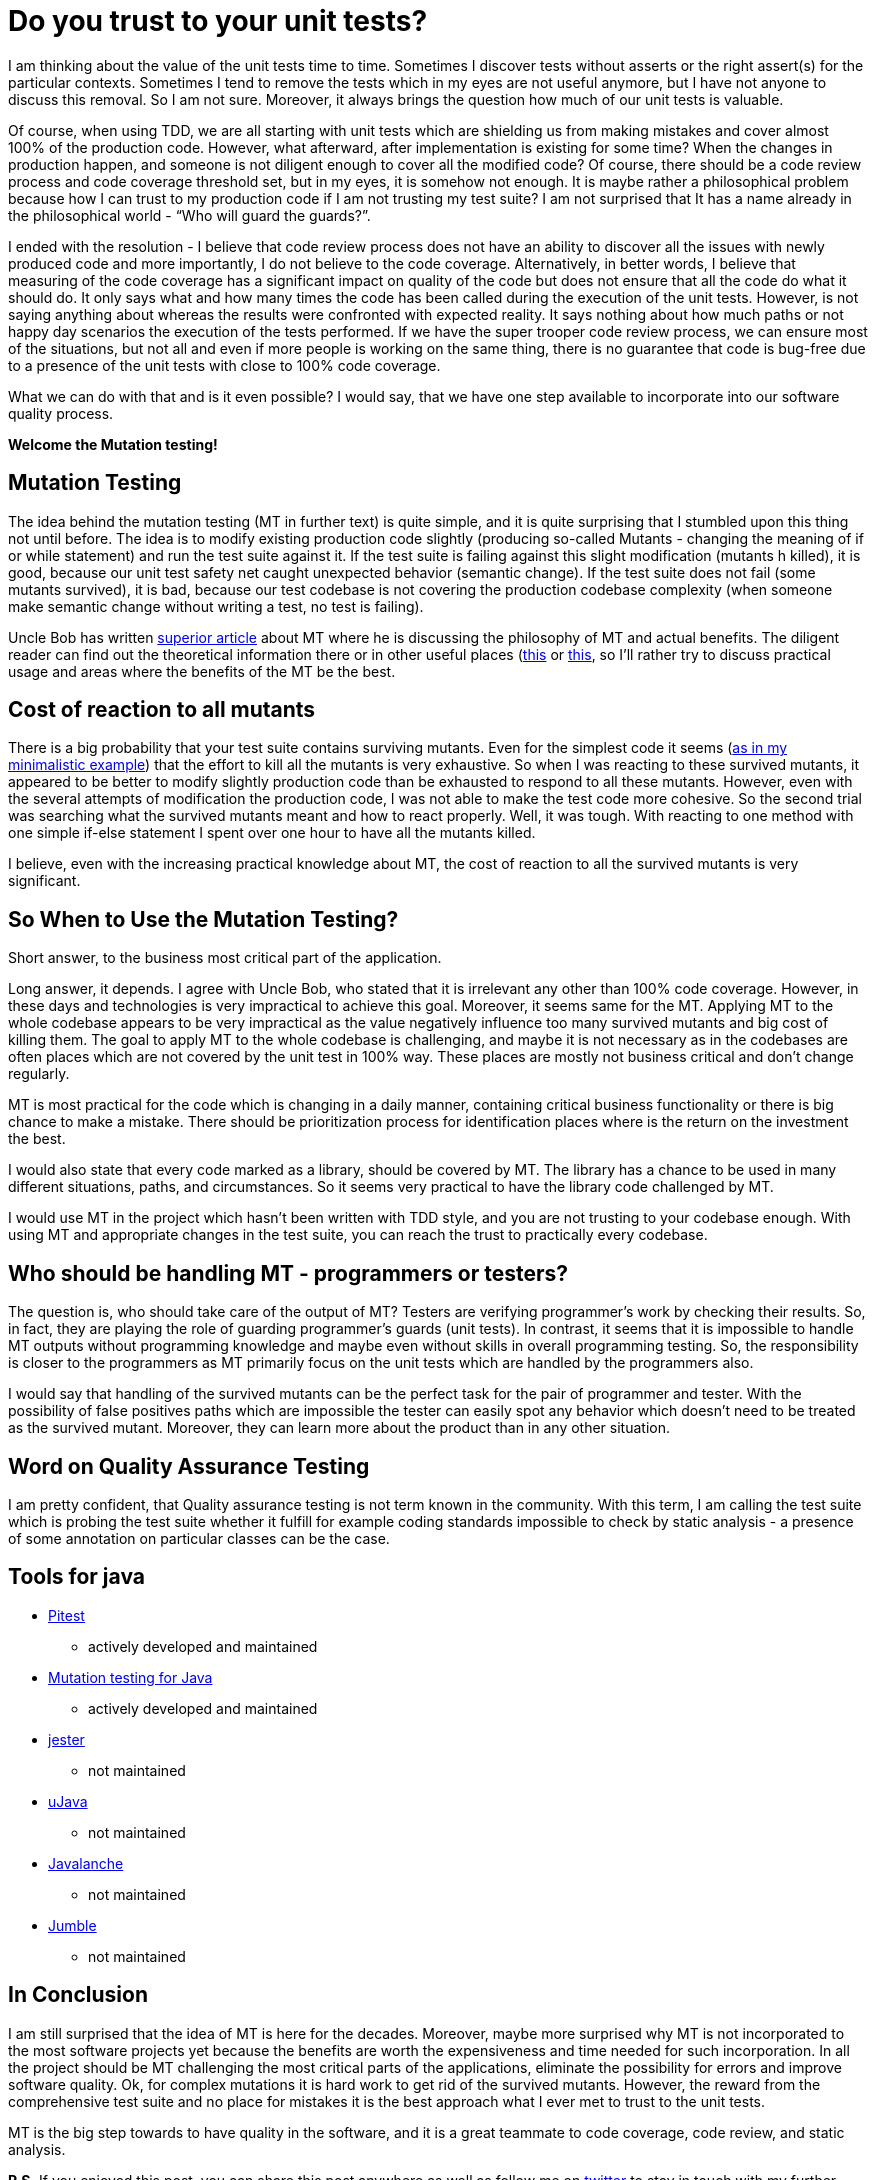 = Do you trust to your unit tests?
:hp-image: /covers/do-you-trust-to-your-unit-tests.jpeg
:hp-tags: unit testing, java, mutation testing
:hp-alt-title: Do you trust to your unit tests?
:published_at: 2016-04-24
:my-twitter-link: https://twitter.com/mikealdo007[twitter]
:cover-link: https://unsplash.com/photos/_es6l-aPDA0[Samuel Zeller | unsplash.com]
:example-link: https://github.com/mikealdo/mutation-testing-example[as in my minimalistic example]
:bob-mt-link: http://blog.cleancoder.com/uncle-bob/2016/06/10/MutationTesting.html[superior article]
:mt-link-1: https://www.techopedia.com/definition/20905/mutation-testing[this]
:mt-link-2: http://www.codeaffine.com/2015/10/05/what-the-heck-is-mutation-testing/[this]
:pitest-link: http://pitest.org[Pitest]
:mt-java-link: http://mutation-testing.org/[Mutation testing for Java]
:jester-link: http://jester.sourceforge.net/[jester]
:microjava-link: http://cs.gmu.edu/offutt/mujava/[uJava]
:javalanche-link: http://www.st.cs.uni-saarland.de/mutation/[Javalanche]
:jumble-link: http://jumble.sourceforge.net/[Jumble]


I am thinking about the value of the unit tests time to time. Sometimes I discover tests without asserts or the right assert(s) for the particular contexts. Sometimes I tend to remove the tests which in my eyes are not useful anymore, but I have not anyone to discuss this removal. So I am not sure. Moreover, it always brings the question how much of our unit tests is valuable.

Of course, when using TDD, we are all starting with unit tests which are shielding us from making mistakes and cover almost 100% of the production code. However, what afterward, after implementation is existing for some time? When the changes in production happen, and someone is not diligent enough to cover all the modified code? Of course, there should be a code review process and code coverage threshold set, but in my eyes, it is somehow not enough. It is maybe rather a philosophical problem because how I can trust to my production code if I am not trusting my test suite? I am not surprised that It has a name already in the philosophical world - “Who will guard the guards?”.

I ended with the resolution - I believe that code review process does not have an ability to discover all the issues with newly produced code and more importantly, I do not believe to the code coverage. Alternatively, in better words, I believe that measuring of the code coverage has a significant impact on quality of the code but does not ensure that all the code do what it should do. It only says what and how many times the code has been called during the execution of the unit tests. However, is not saying anything about whereas the results were confronted with expected reality. It says nothing about how much paths or not happy day scenarios the execution of the tests performed. If we have the super trooper code review process, we can ensure most of the situations, but not all and even if more people is working on the same thing, there is no guarantee that code is bug-free due to a presence of the unit tests with close to 100% code coverage.

What we can do with that and is it even possible? I would say, that we have one step available to incorporate into our software quality process.

*Welcome the Mutation testing!*

== Mutation Testing
The idea behind the mutation testing (MT in further text) is quite simple, and it is quite surprising that I stumbled upon this thing not until before. The idea is to modify existing production code slightly (producing so-called Mutants - changing the meaning of if or while statement) and run the test suite against it. If the test suite is failing against this slight modification (mutants h killed), it is good, because our unit test safety net caught unexpected behavior (semantic change). If the test suite does not fail (some mutants survived), it is bad, because our test codebase is not covering the production codebase complexity (when someone make semantic change without writing a test, no test is failing).

Uncle Bob has written {bob-mt-link} about MT where he is discussing the philosophy of MT and actual benefits. The diligent reader can find out the theoretical information there or in other useful places ({mt-link-1} or {mt-link-2}, so I’ll rather try to discuss practical usage and areas where the benefits of the MT be the best.

== Cost of reaction to all mutants
There is a big probability that your test suite contains surviving mutants. Even for the simplest code it seems ({example-link}) that the effort to kill all the mutants is very exhaustive. So when I was reacting to these survived mutants, it appeared to be better to modify slightly production code than be exhausted to respond to all these mutants. However, even with the several attempts of modification the production code, I was not able to make the test code more cohesive. So the second trial was searching what the survived mutants meant and how to react properly. Well, it was tough. With reacting to one method with one simple if-else statement I spent over one hour to have all the mutants killed.

I believe, even with the increasing practical knowledge about MT, the cost of reaction to all the survived mutants is very significant.

== So *When* to Use the Mutation Testing?
Short answer, to the business most critical part of the application.

Long answer, it depends. I agree with Uncle Bob, who stated that it is irrelevant any other than 100% code coverage. However, in these days and technologies is very impractical to achieve this goal. Moreover, it seems same for the MT. Applying MT to the whole codebase appears to be very impractical as the value negatively influence too many survived mutants and big cost of killing them. The goal to apply MT to the whole codebase is challenging, and maybe it is not necessary as in the codebases are often places which are not covered by the unit test in 100% way. These places are mostly not business critical and don't change regularly.

MT is most practical for the code which is changing in a daily manner, containing critical business functionality or there is big chance to make a mistake. There should be prioritization process for identification places where is the return on the investment the best.

I would also state that every code marked as a library, should be covered by MT. The library has a chance to be used in many different situations, paths, and circumstances. So it seems very practical to have the library code challenged by MT.

I would use MT in the project which hasn’t been written with TDD style, and you are not trusting to your codebase enough. With using MT and appropriate changes in the test suite, you can reach the trust to practically every codebase.

== Who should be handling MT - programmers or testers?
The question is, who should take care of the output of MT? Testers are verifying programmer’s work by checking their results. So, in fact, they are playing the role of guarding programmer’s guards (unit tests). In contrast, it seems that it is impossible to handle MT outputs without programming knowledge and maybe even without skills in overall programming testing. So, the responsibility is closer to the programmers as MT primarily focus on the unit tests which are handled by the programmers also.

I would say that handling of the survived mutants can be the perfect task for the pair of programmer and tester. With the possibility of false positives paths which are impossible the tester can easily spot any behavior which doesn’t need to be treated as the survived mutant. Moreover, they can learn more about the product than in any other situation.

== Word on Quality Assurance Testing
I am pretty confident, that Quality assurance testing is not term known in the community. With this term, I am calling the test suite which is probing the test suite whether it fulfill for example coding standards impossible to check by static analysis - a presence of some annotation on particular classes can be the case.

== Tools for java
* {pitest-link}
** actively developed and maintained
* {mt-java-link}
** actively developed and maintained
* {jester-link}
** not maintained
* {microjava-link}
** not maintained
* {javalanche-link}
** not maintained
* {jumble-link}
** not maintained

== In Conclusion
I am still surprised that the idea of MT is here for the decades. Moreover, maybe more surprised why MT is not incorporated to the most software projects yet because the benefits are worth the expensiveness and time needed for such incorporation. In all the project should be MT challenging the most critical parts of the applications, eliminate the possibility for errors and improve software quality. Ok, for complex mutations it is hard work to get rid of the survived mutants. However, the reward from the comprehensive test suite and no place for mistakes it is the best approach what I ever met to trust to the unit tests.

MT is the big step towards to have quality in the software, and it is a great teammate to code coverage, code review, and static analysis.

*P.S.* If you enjoyed this post, you can share this post anywhere as well as follow me on {my-twitter-link} to stay in touch with my further articles and other thoughts.

*P.S.2* Cover image by {cover-link}